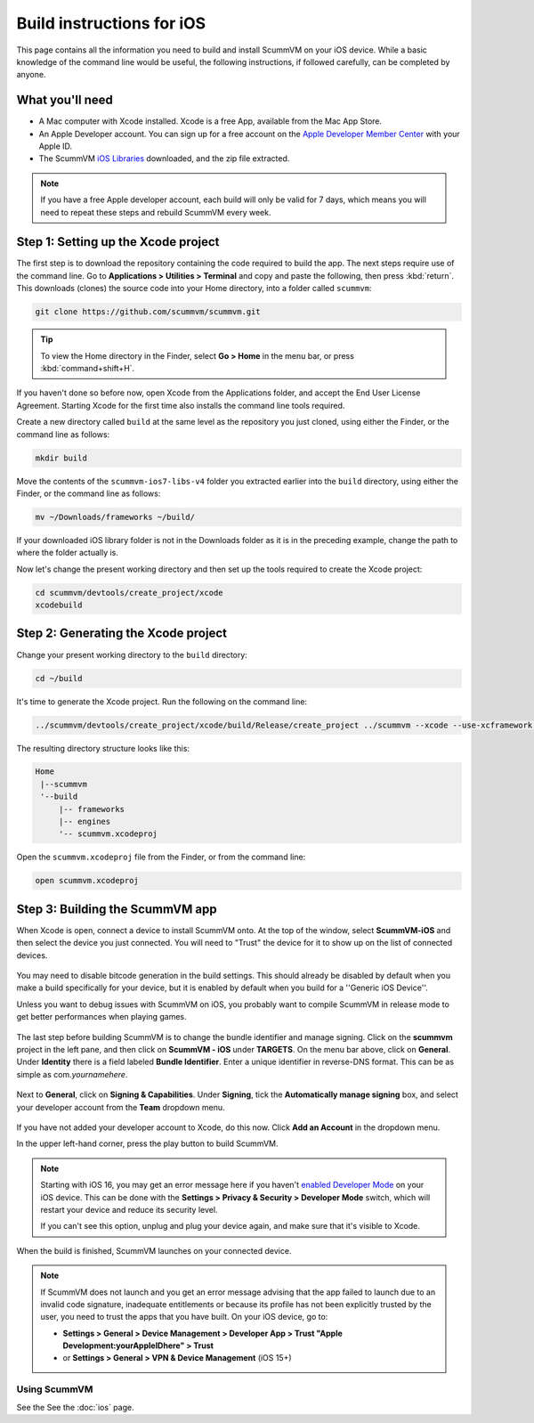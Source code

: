
==========================
Build instructions for iOS
==========================

This page contains all the information you need to build and install ScummVM on your iOS device. While a basic knowledge of the command line would be useful, the following instructions, if followed carefully, can be completed by anyone.

What you'll need
^^^^^^^^^^^^^^^^^^^^

- A Mac computer with Xcode installed. Xcode is a free App, available from the Mac App Store.
- An Apple Developer account. You can sign up for a free account on the `Apple Developer Member Center <https://developer.apple.com/membercenter/>`_ with your Apple ID.
- The ScummVM `iOS Libraries <https://downloads.scummvm.org/frs/build/scummvm-ios7-libs-v4.zip>`_ downloaded, and the zip file extracted.

.. note::

    If you have a free Apple developer account, each build will only be valid for 7 days, which means you will need to repeat these steps and rebuild ScummVM every week.

Step 1: Setting up the Xcode project
^^^^^^^^^^^^^^^^^^^^^^^^^^^^^^^^^^^^^^^

The first step is to download the repository containing the code required to build the app. The next steps require use of the command line. Go to **Applications > Utilities > Terminal** and copy and paste the following, then press :kbd:`return`. This downloads (clones) the source code into your Home directory, into a folder called ``scummvm``:

.. code-block:: bash

    git clone https://github.com/scummvm/scummvm.git

.. tip::

    To view the Home directory in the Finder, select **Go > Home** in the menu bar, or press :kbd:`command+shift+H`.

If you haven't done so before now, open Xcode from the Applications folder, and accept the End User License Agreement. Starting Xcode for the first time also installs the command line tools required.

Create a new directory called ``build`` at the same level as the repository you just cloned, using either the Finder, or the command line as follows:

.. code-block::

    mkdir build

Move the contents of the ``scummvm-ios7-libs-v4`` folder you extracted earlier into the ``build`` directory, using either the Finder, or the command line as follows:

.. code-block::

    mv ~/Downloads/frameworks ~/build/

If your downloaded iOS library folder is not in the Downloads folder as it is in the preceding example, change the path to where the folder actually is.

Now let's change the present working directory and then set up the tools required to create the Xcode project:

.. code-block:: bash

    cd scummvm/devtools/create_project/xcode
    xcodebuild


Step 2: Generating the Xcode project
^^^^^^^^^^^^^^^^^^^^^^^^^^^^^^^^^^^^^^^^^^

Change your present working directory to the ``build`` directory:

.. code-block::

    cd ~/build

It's time to generate the Xcode project. Run the following on the command line:

.. code::

    ../scummvm/devtools/create_project/xcode/build/Release/create_project ../scummvm --xcode --use-xcframework --enable-faad --enable-gif --enable-mikmod --enable-vpx --enable-mpc --disable-nasm --disable-taskbar --disable-tts

The resulting directory structure looks like this:

.. code-block:: bash

    Home
     |--scummvm
     '--build
         |-- frameworks
         |-- engines
         '-- scummvm.xcodeproj


Open the ``scummvm.xcodeproj`` file from the Finder, or from the command line:

.. code-block:: bash

    open scummvm.xcodeproj

Step 3: Building the ScummVM app
^^^^^^^^^^^^^^^^^^^^^^^^^^^^^^^^^^

When Xcode is open, connect a device to install ScummVM onto. At the top of the window, select **ScummVM-iOS** and then select the device you just connected. You will need to "Trust" the device for it to show up on the list of connected devices.

.. figure:: ../images/ios/choose_device.gif

You may need to disable bitcode generation in the build settings. This should already be disabled by default when you make a build specifically for your device, but it is enabled by default when you build for a ''Generic iOS Device''.

Unless you want to debug issues with ScummVM on iOS, you probably want to compile ScummVM in release mode to get better performances when playing games.

.. figure:: ../images/ios/ios_xcode_release.gif

The last step before building ScummVM is to change the bundle identifier and manage signing. Click on the **scummvm** project in the left pane, and then click on **ScummVM - iOS** under **TARGETS**. On the menu bar above, click on **General**. Under **Identity** there is a field labeled **Bundle Identifier**. Enter a unique identifier in reverse-DNS format. This can be as simple as com.\ *yournamehere*.

.. figure:: ../images/ios/identifier.gif


Next to **General**, click on **Signing & Capabilities**. Under **Signing**, tick the **Automatically manage signing** box, and select your developer account from the **Team** dropdown menu.

.. figure:: ../images/ios/signing.gif



If you have not added your developer account to Xcode, do this now. Click **Add an Account** in the dropdown menu.

In the upper left-hand corner, press the play button to build ScummVM.

.. note::

  Starting with iOS 16, you may get an error message here if you haven't `enabled Developer Mode <https://developer.apple.com/documentation/xcode/enabling-developer-mode-on-a-device>`_ on your iOS device. This can be done with the **Settings > Privacy & Security > Developer Mode** switch, which will restart your device and reduce its security level.

  If you can't see this option, unplug and plug your device again, and make sure that it's visible to Xcode.

When the build is finished, ScummVM launches on your connected device.

.. note::

  If ScummVM does not launch and you get an error message advising that the app failed to launch due to an invalid code signature, inadequate entitlements or because its profile has not been explicitly trusted by the user, you need to trust the apps that you have built. On your iOS device, go to:

  - **Settings > General > Device Management > Developer App > Trust "Apple Development:yourAppleIDhere" > Trust**
  - or **Settings > General > VPN & Device Management** (iOS 15+)

Using ScummVM
==============

See the See the :doc:`ios` page.
